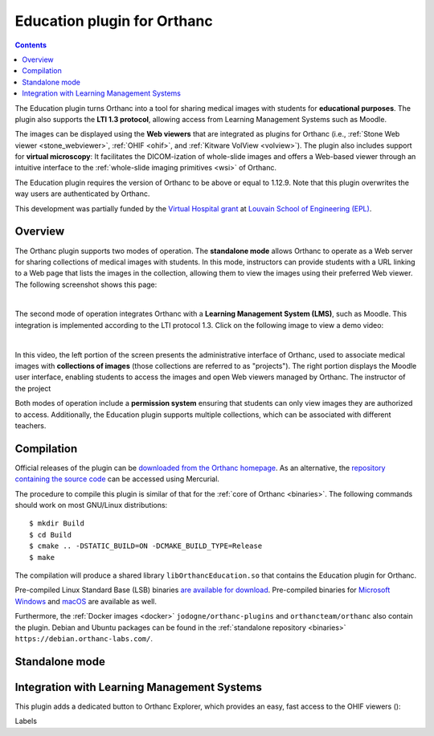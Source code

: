 .. _education:


Education plugin for Orthanc
============================

.. contents::


The Education plugin turns Orthanc into a tool for sharing medical
images with students for **educational purposes**. The plugin also
supports the **LTI 1.3 protocol**, allowing access from Learning
Management Systems such as Moodle.

The images can be displayed using the **Web viewers** that are
integrated as plugins for Orthanc (i.e., :ref:`Stone Web viewer
<stone_webviewer>`, :ref:`OHIF <ohif>`, and :ref:`Kitware VolView
<volview>`). The plugin also includes support for **virtual
microscopy**: It facilitates the DICOM-ization of whole-slide images
and offers a Web-based viewer through an intuitive interface to the
:ref:`whole-slide imaging primitives <wsi>` of Orthanc.

The Education plugin requires the version of Orthanc to be above or
equal to 1.12.9. Note that this plugin overwrites the way users are
authenticated by Orthanc.

This development was partially funded by the `Virtual Hospital grant
<https://www.virtual-hospital.org/>`__ at `Louvain School of
Engineering (EPL) <https://www.uclouvain.be/facultes/epl>`__.


Overview
--------

The Orthanc plugin supports two modes of operation. The **standalone
mode** allows Orthanc to operate as a Web server for sharing
collections of medical images with students. In this mode, instructors
can provide students with a URL linking to a Web page that lists the
images in the collection, allowing them to view the images using their
preferred Web viewer. The following screenshot shows this page:

.. image:: education/standalone.png
           :align: center
           :width: 800

|

The second mode of operation integrates Orthanc with a **Learning
Management System (LMS)**, such as Moodle. This integration is
implemented according to the LTI protocol 1.3. Click on the following
image to view a demo video:

.. image:: education/moodle.jpeg
           :align: center
           :width: 800
           :target: https://www.youtube.com/watch?v=GD-oPukwxyc

|

In this video, the left portion of the screen presents the
administrative interface of Orthanc, used to associate medical images
with **collections of images** (those collections are referred to as
"projects"). The right portion displays the Moodle user interface,
enabling students to access the images and open Web viewers managed by
Orthanc. The instructor of the project 

Both modes of operation include a **permission system** ensuring that
students can only view images they are authorized to
access. Additionally, the Education plugin supports multiple
collections, which can be associated with different teachers.


Compilation
-----------

.. highlight:: bash

Official releases of the plugin can be `downloaded from the Orthanc
homepage
<https://orthanc.uclouvain.be/downloads/sources/orthanc-education/index.html>`__. As
an alternative, the `repository containing the source code
<https://orthanc.uclouvain.be/hg/orthanc-education/file/default>`__
can be accessed using Mercurial.

The procedure to compile this plugin is similar of that for the
:ref:`core of Orthanc <binaries>`. The following commands should work
on most GNU/Linux distributions::

  $ mkdir Build
  $ cd Build
  $ cmake .. -DSTATIC_BUILD=ON -DCMAKE_BUILD_TYPE=Release
  $ make

The compilation will produce a shared library
``libOrthancEducation.so`` that contains the Education plugin for
Orthanc.

Pre-compiled Linux Standard Base (LSB) binaries `are available for
download <https://orthanc.uclouvain.be/downloads/linux-standard-base/orthanc-education/index.html>`__.
Pre-compiled binaries for `Microsoft Windows <https://orthanc.uclouvain.be/downloads/windows-64/orthanc-education/index.html>`__
and `macOS <https://orthanc.uclouvain.be/downloads/macos/orthanc-education/index.html>`__ are available as well.

Furthermore, the :ref:`Docker images <docker>`
``jodogne/orthanc-plugins`` and ``orthancteam/orthanc`` also contain the
plugin. Debian and Ubuntu packages can be found in the
:ref:`standalone repository <binaries>`
``https://debian.orthanc-labs.com/``.




Standalone mode
---------------


Integration with Learning Management Systems
--------------------------------------------

This plugin adds a dedicated button to Orthanc Explorer, which
provides an easy, fast access to the OHIF viewers ():


Labels
